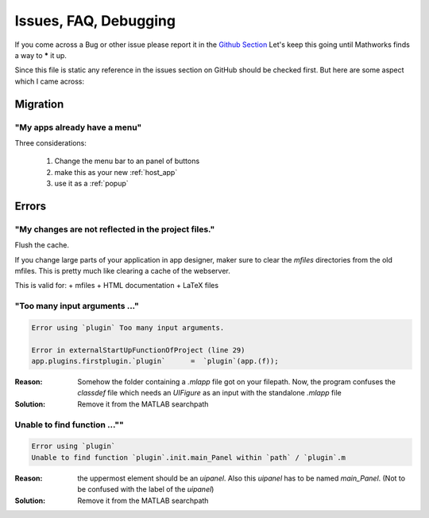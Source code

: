 Issues, FAQ, Debugging
========================

If you come across a Bug or other issue please report it in 
the `Github Section <https://github.com/erkandem/mlAppFlex/issues>`_
Let's keep this going until Mathworks finds a way to ***** it up.

Since this file is static any reference in the issues 
section on GitHub should be checked first.
But here are some aspect which I came across:

Migration
^^^^^^^^^^^^^^^^^^^^^^^^^^

"My apps  already have  a menu" 
""""""""""""""""""""""""""""""""""""""""""""""
Three  considerations:
   
   #. Change the menu bar to an panel of buttons 
   #. make this as your new :ref:`host_app`
   #. use it as a :ref:`popup`
   

   

Errors
^^^^^^^^^^^^^^^^^^^^

"My changes are not reflected in the project files."
"""""""""""""""""""""""""""""""""""""""""""""""""""""
Flush the cache.

If you change large parts of your application in app designer, maker sure to 
clear the `mfiles` directories from the old mfiles.
This is pretty much like clearing a cache of the webserver.

This is valid for:
+ mfiles
+ HTML documentation 
+ LaTeX files


"Too many input arguments ..."
""""""""""""""""""""""""""""""""""""""""""""""""

.. code:: matlab 

   Error using `plugin` Too many input arguments.

   Error in externalStartUpFunctionOfProject (line 29)
   app.plugins.firstplugin.`plugin`      =  `plugin`(app.(f));   
   

:Reason: Somehow the folder containing a `.mlapp` file got on your filepath.
         Now, the program confuses the `classdef` file which needs an `UIFigure`
         as an input with the standalone `.mlapp` file

:Solution: Remove it from the MATLAB searchpath



Unable to find function ...""
""""""""""""""""""""""""""""""""
.. code:: matlab

   Error using `plugin`
   Unable to find function `plugin`.init.main_Panel within `path` / `plugin`.m


:Reason: the uppermost element should be an  `uipanel`.
         Also this `uipanel` has to be named `main_Panel`.
         (Not to be confused with the label of the `uipanel`)

:Solution: Remove it from the MATLAB searchpath
